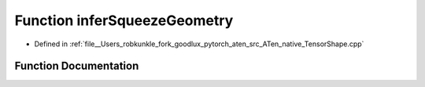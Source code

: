 .. _function_at__native__inferSqueezeGeometry:

Function inferSqueezeGeometry
=============================

- Defined in :ref:`file__Users_robkunkle_fork_goodlux_pytorch_aten_src_ATen_native_TensorShape.cpp`


Function Documentation
----------------------


.. doxygenfunction:: at::native::inferSqueezeGeometry
